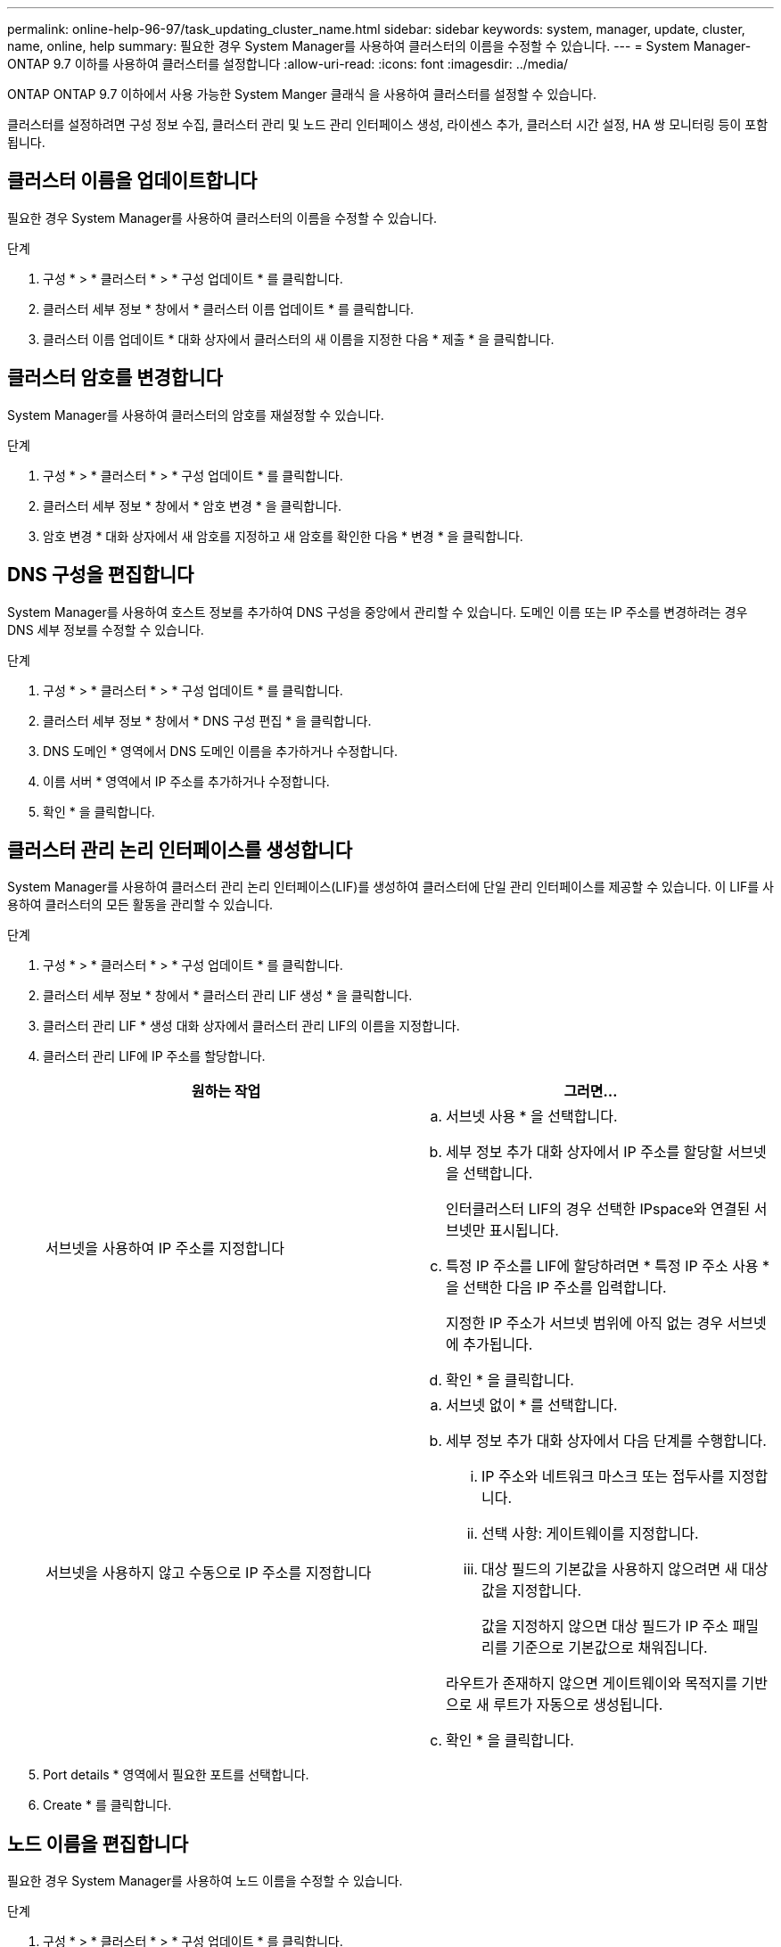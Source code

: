 ---
permalink: online-help-96-97/task_updating_cluster_name.html 
sidebar: sidebar 
keywords: system, manager, update, cluster, name, online, help 
summary: 필요한 경우 System Manager를 사용하여 클러스터의 이름을 수정할 수 있습니다. 
---
= System Manager-ONTAP 9.7 이하를 사용하여 클러스터를 설정합니다
:allow-uri-read: 
:icons: font
:imagesdir: ../media/


[role="lead"]
ONTAP ONTAP 9.7 이하에서 사용 가능한 System Manger 클래식 을 사용하여 클러스터를 설정할 수 있습니다.

클러스터를 설정하려면 구성 정보 수집, 클러스터 관리 및 노드 관리 인터페이스 생성, 라이센스 추가, 클러스터 시간 설정, HA 쌍 모니터링 등이 포함됩니다.



== 클러스터 이름을 업데이트합니다

필요한 경우 System Manager를 사용하여 클러스터의 이름을 수정할 수 있습니다.

.단계
. 구성 * > * 클러스터 * > * 구성 업데이트 * 를 클릭합니다.
. 클러스터 세부 정보 * 창에서 * 클러스터 이름 업데이트 * 를 클릭합니다.
. 클러스터 이름 업데이트 * 대화 상자에서 클러스터의 새 이름을 지정한 다음 * 제출 * 을 클릭합니다.




== 클러스터 암호를 변경합니다

System Manager를 사용하여 클러스터의 암호를 재설정할 수 있습니다.

.단계
. 구성 * > * 클러스터 * > * 구성 업데이트 * 를 클릭합니다.
. 클러스터 세부 정보 * 창에서 * 암호 변경 * 을 클릭합니다.
. 암호 변경 * 대화 상자에서 새 암호를 지정하고 새 암호를 확인한 다음 * 변경 * 을 클릭합니다.




== DNS 구성을 편집합니다

System Manager를 사용하여 호스트 정보를 추가하여 DNS 구성을 중앙에서 관리할 수 있습니다. 도메인 이름 또는 IP 주소를 변경하려는 경우 DNS 세부 정보를 수정할 수 있습니다.

.단계
. 구성 * > * 클러스터 * > * 구성 업데이트 * 를 클릭합니다.
. 클러스터 세부 정보 * 창에서 * DNS 구성 편집 * 을 클릭합니다.
. DNS 도메인 * 영역에서 DNS 도메인 이름을 추가하거나 수정합니다.
. 이름 서버 * 영역에서 IP 주소를 추가하거나 수정합니다.
. 확인 * 을 클릭합니다.




== 클러스터 관리 논리 인터페이스를 생성합니다

System Manager를 사용하여 클러스터 관리 논리 인터페이스(LIF)를 생성하여 클러스터에 단일 관리 인터페이스를 제공할 수 있습니다. 이 LIF를 사용하여 클러스터의 모든 활동을 관리할 수 있습니다.

.단계
. 구성 * > * 클러스터 * > * 구성 업데이트 * 를 클릭합니다.
. 클러스터 세부 정보 * 창에서 * 클러스터 관리 LIF 생성 * 을 클릭합니다.
. 클러스터 관리 LIF * 생성 대화 상자에서 클러스터 관리 LIF의 이름을 지정합니다.
. 클러스터 관리 LIF에 IP 주소를 할당합니다.
+
|===
| 원하는 작업 | 그러면... 


 a| 
서브넷을 사용하여 IP 주소를 지정합니다
 a| 
.. 서브넷 사용 * 을 선택합니다.
.. 세부 정보 추가 대화 상자에서 IP 주소를 할당할 서브넷을 선택합니다.
+
인터클러스터 LIF의 경우 선택한 IPspace와 연결된 서브넷만 표시됩니다.

.. 특정 IP 주소를 LIF에 할당하려면 * 특정 IP 주소 사용 * 을 선택한 다음 IP 주소를 입력합니다.
+
지정한 IP 주소가 서브넷 범위에 아직 없는 경우 서브넷에 추가됩니다.

.. 확인 * 을 클릭합니다.




 a| 
서브넷을 사용하지 않고 수동으로 IP 주소를 지정합니다
 a| 
.. 서브넷 없이 * 를 선택합니다.
.. 세부 정보 추가 대화 상자에서 다음 단계를 수행합니다.
+
... IP 주소와 네트워크 마스크 또는 접두사를 지정합니다.
... 선택 사항: 게이트웨이를 지정합니다.
... 대상 필드의 기본값을 사용하지 않으려면 새 대상 값을 지정합니다.
+
값을 지정하지 않으면 대상 필드가 IP 주소 패밀리를 기준으로 기본값으로 채워집니다.



+
라우트가 존재하지 않으면 게이트웨이와 목적지를 기반으로 새 루트가 자동으로 생성됩니다.

.. 확인 * 을 클릭합니다.


|===
. Port details * 영역에서 필요한 포트를 선택합니다.
. Create * 를 클릭합니다.




== 노드 이름을 편집합니다

필요한 경우 System Manager를 사용하여 노드 이름을 수정할 수 있습니다.

.단계
. 구성 * > * 클러스터 * > * 구성 업데이트 * 를 클릭합니다.
. 노드 * 탭에서 이름을 바꿀 노드를 선택한 다음 * 노드 이름 편집 * 을 클릭합니다.
. 노드 이름 편집 * 대화 상자에서 노드의 새 이름을 입력한 다음 * 제출 * 을 클릭합니다.




== 노드 관리 논리 인터페이스를 생성합니다

System Manager를 사용하여 클러스터의 특정 노드를 관리할 수 있는 전용 노드 관리 논리 인터페이스(LIF)를 생성할 수 있습니다. 이 LIF를 사용하여 노드의 시스템 유지보수 활동을 관리할 수 있습니다.

.단계
. 구성 * > * 클러스터 * > * 구성 업데이트 * 를 클릭합니다.
. 노드 * 탭에서 노드 관리 LIF를 생성할 노드를 선택한 다음 * 노드 관리 LIF 생성 * 을 클릭합니다.
. 노드 관리 LIF * 생성 대화 상자에서 노드 관리 LIF의 이름을 지정합니다.
. 노드 관리 LIF에 IP 주소를 할당합니다.
+
|===
| 원하는 작업 | 그러면... 


 a| 
서브넷을 사용하여 IP 주소를 지정합니다
 a| 
.. 서브넷 사용 * 을 선택합니다.
.. 세부 정보 추가 대화 상자에서 IP 주소를 할당할 서브넷을 선택합니다.
+
인터클러스터 LIF의 경우 선택한 IPspace와 연결된 서브넷만 표시됩니다.

.. 특정 IP 주소를 LIF에 할당하려면 * 특정 IP 주소 사용 * 을 선택한 다음 IP 주소를 입력합니다.
+
지정한 IP 주소가 서브넷 범위에 아직 없는 경우 서브넷에 추가됩니다.

.. 확인 * 을 클릭합니다.




 a| 
서브넷을 사용하지 않고 수동으로 IP 주소를 지정합니다
 a| 
.. 서브넷 없이 * 를 선택합니다.
.. 세부 정보 추가 대화 상자에서 다음 단계를 수행합니다.
+
... IP 주소와 네트워크 마스크 또는 접두사를 지정합니다.
... 선택 사항: 게이트웨이를 지정합니다.
... 대상 필드의 기본값을 사용하지 않으려면 새 대상 값을 지정합니다.
+
값을 지정하지 않으면 대상 필드가 IP 주소 패밀리를 기준으로 기본값으로 채워집니다.



+
라우트가 존재하지 않으면 게이트웨이와 목적지를 기반으로 새 루트가 자동으로 생성됩니다.

.. 확인 * 을 클릭합니다.


|===
. Ports details * 영역에서 필요한 포트를 선택합니다.
. Create * 를 클릭합니다.




=== 다음 단계

기존 노드 관리 LIF를 삭제하려면 CLI(Command-Line Interface)를 사용해야 합니다.



== AutoSupport 설정을 편집합니다

시스템 관리자를 사용하여 AutoSupport 설정을 수정하여 이메일 알림을 보낼 이메일 주소를 지정하고 여러 이메일 호스트 이름을 추가할 수 있습니다.

.단계
. 를 클릭합니다image:../media/nas_bridge_202_icon_settings_olh_96_97.gif[""]* > * AutoSupport *.
. AutoSupport 설정을 수정할 노드를 선택한 다음 * 편집 * 을 클릭합니다.
. e-메일 수신자 * 탭에서 e-메일 알림을 보낼 e-메일 주소를 입력하고 각 e-메일 받는 사람에 대한 e-메일 수신자와 메시지 내용을 지정한 다음 메일 호스트를 추가합니다.
+
각 호스트에 대해 최대 5개의 이메일 주소를 추가할 수 있습니다.

. 기타 * 탭에서 이메일 메시지를 전송하기 위한 전송 프로토콜을 선택한 다음 HTTP 또는 HTTPS 프록시 서버 세부 정보를 지정합니다.
. 확인 * 을 클릭합니다.

